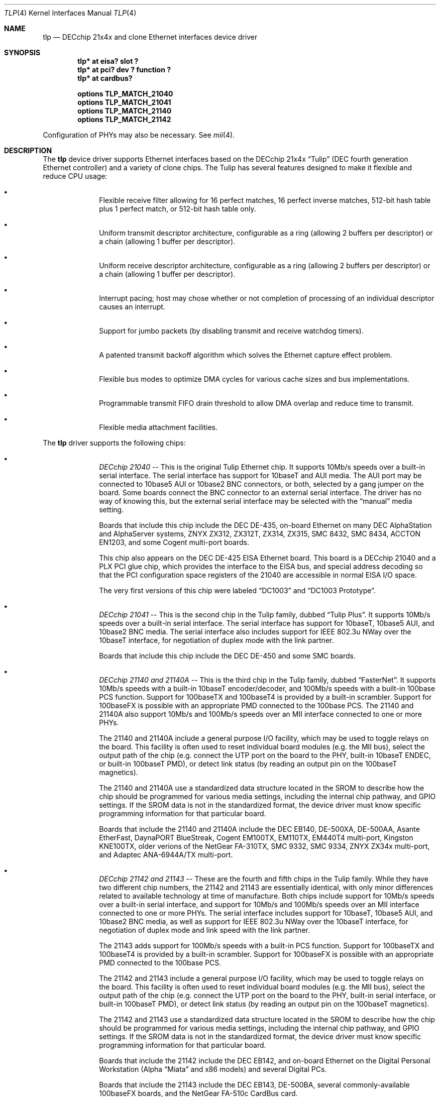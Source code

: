 .\"	$NetBSD: tlp.4,v 1.4.2.1 1999/12/27 18:30:46 wrstuden Exp $
.\"
.\" Copyright (c) 1999 The NetBSD Foundation, Inc.
.\" All rights reserved.
.\"
.\" This code is derived from software contributed to The NetBSD Foundation
.\" by Jason R. Thorpe of the Numerical Aerospace Simulation Facility,
.\" NASA Ames Research Center.
.\"
.\" Redistribution and use in source and binary forms, with or without
.\" modification, are permitted provided that the following conditions
.\" are met:
.\" 1. Redistributions of source code must retain the above copyright
.\"    notice, this list of conditions and the following disclaimer.
.\" 2. Redistributions in binary form must reproduce the above copyright
.\"    notice, this list of conditions and the following disclaimer in the
.\"    documentation and/or other materials provided with the distribution.
.\" 3. All advertising materials mentioning features or use of this software
.\"    must display the following acknowledgement:
.\"        This product includes software developed by the NetBSD
.\"        Foundation, Inc. and its contributors.
.\" 4. Neither the name of The NetBSD Foundation nor the names of its
.\"    contributors may be used to endorse or promote products derived
.\"    from this software without specific prior written permission.
.\"
.\" THIS SOFTWARE IS PROVIDED BY THE NETBSD FOUNDATION, INC. AND CONTRIBUTORS
.\" ``AS IS'' AND ANY EXPRESS OR IMPLIED WARRANTIES, INCLUDING, BUT NOT LIMITED
.\" TO, THE IMPLIED WARRANTIES OF MERCHANTABILITY AND FITNESS FOR A PARTICULAR
.\" PURPOSE ARE DISCLAIMED.  IN NO EVENT SHALL THE FOUNDATION OR CONTRIBUTORS
.\" BE LIABLE FOR ANY DIRECT, INDIRECT, INCIDENTAL, SPECIAL, EXEMPLARY, OR
.\" CONSEQUENTIAL DAMAGES (INCLUDING, BUT NOT LIMITED TO, PROCUREMENT OF
.\" SUBSTITUTE GOODS OR SERVICES; LOSS OF USE, DATA, OR PROFITS; OR BUSINESS
.\" INTERRUPTION) HOWEVER CAUSED AND ON ANY THEORY OF LIABILITY, WHETHER IN
.\" CONTRACT, STRICT LIABILITY, OR TORT (INCLUDING NEGLIGENCE OR OTHERWISE)
.\" ARISING IN ANY WAY OUT OF THE USE OF THIS SOFTWARE, EVEN IF ADVISED OF THE
.\" POSSIBILITY OF SUCH DAMAGE.
.\"
.Dd November 4, 1999
.Dt TLP 4
.Os
.Sh NAME
.Nm tlp
.Nd DECchip 21x4x and clone Ethernet interfaces device driver
.Sh SYNOPSIS
.Cd "tlp* at eisa? slot ?"
.Cd "tlp* at pci? dev ? function ?"
.Cd "tlp* at cardbus?"
.Pp
.Cd "options TLP_MATCH_21040"
.Cd "options TLP_MATCH_21041"
.Cd "options TLP_MATCH_21140"
.Cd "options TLP_MATCH_21142"
.Pp
Configuration of PHYs may also be necessary.  See
.Xr mii 4 .
.Sh DESCRIPTION
The
.Nm
device driver supports Ethernet interfaces based on the DECchip 21x4x
.Dq Tulip
(DEC fourth generation Ethernet controller) and a variety of clone chips.
The Tulip has several features designed to make it flexible and reduce
CPU usage:
.Bl -bullet -offset indent
.It
Flexible receive filter allowing for 16 perfect matches, 16 perfect
inverse matches, 512-bit hash table plus 1 perfect match, or
512-bit hash table only.
.It
Uniform transmit descriptor architecture, configurable as a ring (allowing
2 buffers per descriptor) or a chain (allowing 1 buffer per descriptor).
.It
Uniform receive descriptor architecture, configurable as a ring (allowing
2 buffers per descriptor) or a chain (allowing 1 buffer per descriptor).
.It
Interrupt pacing; host may chose whether or not completion of processing of
an individual descriptor causes an interrupt.
.It
Support for jumbo packets (by disabling transmit and receive watchdog
timers).
.It
A patented transmit backoff algorithm which solves the Ethernet capture
effect problem.
.It
Flexible bus modes to optimize DMA cycles for various cache sizes and
bus implementations.
.It
Programmable transmit FIFO drain threshold to allow DMA overlap and reduce
time to transmit.
.It
Flexible media attachment facilities.
.El
.Pp
The
.Nm
driver supports the following chips:
.Bl -bullet -offset indent
.It
.Em DECchip 21040
-- This is the original Tulip Ethernet chip.  It supports 10Mb/s speeds
over a built-in serial interface.  The serial interface has support for
10baseT and AUI media.  The AUI port may be connected to 10base5 AUI
or 10base2 BNC connectors, or both, selected by a gang jumper on the
board.  Some boards connect the BNC connector to an external serial
interface.  The driver has no way of knowing this, but the external
serial interface may be selected with the
.Dq manual
media setting.
.Pp
Boards that include this chip include the DEC DE-435, on-board Ethernet on
many DEC AlphaStation and AlphaServer systems, ZNYX ZX312, ZX312T,
ZX314, ZX315, SMC 8432, SMC 8434, ACCTON EN1203, and some Cogent
multi-port boards.
.Pp
This chip also appears on the DEC DE-425 EISA Ethernet board.  This board
is a DECchip 21040 and a PLX PCI glue chip, which provides the interface
to the EISA bus, and special address decoding so that the PCI configuration
space registers of the 21040 are accessible in normal EISA I/O space.
.Pp
The very first versions of this chip were labeled
.Dq DC1003
and
.Dq DC1003 Prototype .
.It
.Em DECchip 21041
-- This is the second chip in the Tulip family, dubbed
.Dq Tulip Plus .
It supports 10Mb/s speeds over a built-in serial interface.  The serial
interface has support for 10baseT, 10base5 AUI, and 10base2 BNC media.
The serial interface also includes support for IEEE 802.3u NWay over
the 10baseT interface, for negotiation of duplex mode with the link
partner.
.Pp
Boards that include this chip include the DEC DE-450 and some SMC boards.
.It
.Em DECchip 21140 and 21140A
-- This is the third chip in the Tulip family, dubbed
.Dq FasterNet .
It supports 10Mb/s speeds with a built-in 10baseT encoder/decoder,
and 100Mb/s speeds with a built-in 100base PCS function.  Support
for 100baseTX and 100baseT4 is provided by a built-in scrambler.
Support for 100baseFX is possible with an appropriate PMD connected
to the 100base PCS.  The 21140 and 21140A also support 10Mb/s and
100Mb/s speeds over an MII interface connected to one or more PHYs.
.Pp
The 21140 and 21140A include a general purpose I/O facility, which
may be used to toggle relays on the board.  This facility is often
used to reset individual board modules (e.g. the MII bus), select
the output path of the chip (e.g. connect the UTP port on the board
to the PHY, built-in 10baseT ENDEC, or built-in 100baseT PMD), or
detect link status (by reading an output pin on the 100baseT magnetics).
.Pp
The 21140 and 21140A use a standardized data structure located in
the SROM to describe how the chip should be programmed for various
media settings, including the internal chip pathway, and GPIO settings.
If the SROM data is not in the standardized format, the device driver
must know specific programming information for that particular board.
.Pp
Boards that include the 21140 and 21140A include the DEC EB140, DE-500XA,
DE-500AA, Asante EtherFast, DaynaPORT BlueStreak, Cogent EM100TX, EM110TX,
EM440T4 multi-port, Kingston KNE100TX, older verions of the NetGear FA-310TX,
SMC 9332, SMC 9334, ZNYX ZX34x multi-port, and Adaptec ANA-6944A/TX multi-port.
.It
.Em DECchip 21142 and 21143
-- These are the fourth and fifth chips in the Tulip family.  While
they have two different chip numbers, the 21142 and 21143 are essentially
identical, with only minor differences related to available technology
at time of manufacture.  Both chips include support for 10Mb/s speeds
over a built-in serial interface, and support for 10Mb/s and 100Mb/s
speeds over an MII interface connected to one or more PHYs.  The
serial interface includes support for 10baseT, 10base5 AUI, and
10base2 BNC media, as well as support for IEEE 802.3u NWay over
the 10baseT interface, for negotiation of duplex mode and link
speed with the link partner.
.Pp
The 21143 adds support for 100Mb/s speeds with a built-in
PCS function.  Support for 100baseTX and 100baseT4 is provided by
a built-in scrambler.  Support for 100baseFX is possible with an
appropriate PMD connected to the 100base PCS.
.Pp
The 21142 and 21143 include a general purpose I/O facility, which
may be used to toggle relays on the board.  This facility is often
used to reset individual board modules (e.g. the MII bus), select
the output path of the chip (e.g. connect the UTP port on the board
to the PHY, built-in serial interface, or built-in 100baseT PMD), or
detect link status (by reading an output pin on the 100baseT magnetics).
.Pp
The 21142 and 21143 use a standardized data structure located in
the SROM to describe how the chip should be programmed for various
media settings, including the internal chip pathway, and GPIO settings.
If the SROM data is not in the standardized format, the device driver
must know specific programming information for that particular board.
.Pp
Boards that include the 21142 include the DEC EB142, and on-board Ethernet
on the Digital Personal Workstation (Alpha
.Dq Miata
and x86 models) and several Digital PCs.
.Pp
Boards that include the 21143 include the DEC EB143, DE-500BA, several
commonly-available 100baseFX boards, and the NetGear FA-510c CardBus
card.
.It
.Em Lite-On 82C168 and 82C169
-- These chips, dubbed
.Dq PNIC ,
were some of the first commonly-available Tulip clones,
appearing on low-cost boards when it became difficult for board
vendors to obtain DECchip 21140A parts.  They include support for
10Mb/s speeds over a built-in 10baseT encoder/decoder, and 100Mb/s
speeds over a built-in PCS function.  Support for 100baseTX and
100baseT4 is provided by a built-in scrambler and transciever
module.  The transciever module also includes support for NWay,
for negotiating duplex mode and link speed with the link partner.
These chips also include support for 10Mb/s and 100Mb/s speeds over
and MII interface connected to one or more PHYs.
.Pp
These chips also include a GPIO facility, although it is programmed
differently than the 21140's.
.Pp
Unfortunately, these chips seem to be plagued by two unfortunate
hardware bugs: in some situations, the receive logic incorrectly
dumps the entire transmit FIFO into the receive chain, rather
than a single Ethernet frame, and the DMA engines appear to be
substandard; they must be run in store-and-forward mode, and
occasionally fail to upload the filter setup frame.
.Pp
Boards that include the 82C168 and 82C169 include the newer NetGear
FA-310TX, the Kingston KNE110TX, and some older LinkSys LNE100TX boards.
.It
.Em Macronix 98713, 98713A, 98715, 98715A, and 98725
-- Of all the clones, these chips, dubbed
.Dq PMAC ,
are the best.  They are very close clones of their respective
originals, with the exception of some slight programming magic
necessary to work around an apparent hardware bug.
.Pp
The 98713 is a DECchip 21140A clone.  It includes all of the 21140A's
features, and uses the same SROM data format.
.Pp
The 98713A is a half-clone of the DECchip 21143.  It has support for
serial, PCS, and MII media.  The serial interface has a built-in
NWay function.  However, the 98713A does not have a GPIO facility, and,
as a result, usually does not use the same SROM format as the 21143 (no
need for GPIO programming information).
.Pp
The 98715, 98715A, and 98725 are more 21143-like, but lack the GPIO
facility and MII.  These chips also support ACPI power management.
.Pp
Boards that include the Macronix chips include some SVEC boards,
some SOHOWare boards, and the Compex RL100TX.
.It
.Em Lite-On/Macronix 82C115
-- This chip, dubbed the
.Dq PNIC-II ,
was co-designed by Lite-On and Macronix.  It is almost identical to
the Macronix 98725, with a few exceptions: it has Wake-On-LAN support,
uses a 128-bit receive filter hash table, and supports IEEE 802.3x
flow control.
.Pp
Boards that include the 82C115 include the newer LinkSys (Version 2)
LNE100TX boards.
.It
.Em Winbond 89C840F
-- This chip is a very low-end barely-a-clone of the 21140.  It supports
10Mb/s and 100Mb/s speeds over an MII interface only, and has several
programming differences from the 21140.
.Pp
The receive filter is completely different: it supports only a single
perfect match, and has only a 64-bit multicast filter hash table.  The
receive filter is programmed using special registers rather than the
standard Tulip setup frame.
.Pp
This chip is also plagued by a terrible DMA engine.  The chip must be
run in store-and-forward mode or it will often transmit garbage onto
the wire.
.Pp
Interrupt pacing is also less flexible on the chip.
.Pp
Boards that include the 89C940F include the Complex RL100ATX,
some Unicom 10/100 boards, and several no-name 10/100 boards.
.It
.Em ADMtek AL981
-- This chip is a low cost, single-chip (sans magnetics) 10/100 Ethernet
implementation.  It supports 10Mb/s and 100Mb/s speeds over an internal
PHY.  There is no generic MII bus; instead the IEEE 802.3u-compliant PHY
is accessed via special registers on the chip.  This chip also supports
Wake-On-LAN and IEEE 802.3x flow control.
.Pp
The receive filter on the AL981 is completely different: it supports only
a single perfect match, and has only a 64-bit multicast filter hash table.
The receive filter is programmed using special registers rather than the
standard Tulip setup frame.
.Pp
This chip also supports ACPI power management.
.Pp
A list of boards which include the AL981 is not yet available.
.Pp
Support for the AL981 has not yet been tested.  If you have a board
which uses this chip, please contact the author (listed below).
.El
.Sh MEDIA SELECTION
Media selection done using
.Xr ifconfig 8
using the standard
.Xr ifmedia 4
mechanism.  Refer to those manual pages for more information.
.\" .Sh DIAGNOSTICS
.\" XXX too be done.
.Sh SEE ALSO
.Xr arp 4 ,
.Xr eisa 4 ,
.Xr ifmedia 4 ,
.Xr mii 4 ,
.Xr netintro 4 ,
.Xr pci 4 ,
.Xr ifconfig 8
.Rs
.%T "DECchip 21040 Ethernet LAN Controller for PCI Hardware Reference Manual"
.%D May 1994
.%A Digital Equipment Corporation
.%O Order Number EC-N0752-72
.Re
.Rs
.%T "DECchip 21041 PCI Ethernet LAN Controller Hardware Reference Manual"
.%N Preliminary
.%D April 1995
.%A Digital Equipment Corporation
.%O Order Number EC-QAWXA-TE
.Re
.Rs
.%T "DECchip 21041 DC1017-BA Errata"
.%N Revision 1.0
.%D April 27, 1995
.%A Digital Equipment Corporation
.%O Order Number EC-QD2MA-TE
.Re
.Rs
.%T "DECchip 21140 PCI Fast Ethernet LAN Controller Hardware Reference Manual"
.%N Supercedes EC-Q0CA-TE
.%D May 1995
.%A Digital Equipment Corporation
.%O Order Number EC-Q0CB-TE
.Re
.Rs
.%T "DECchip 21140A PCI Fast Ethernet LAN Controller Hardware Reference Manual"
.%N Supercedes EC-QN7NA-TE, EC-QN7NB-TE
.%D January 1996
.%A Digital Equipment Corporation
.%O Order Number EC-QN7NC-TE
.Re
.Rs
.%T "21143 PCI/CardBus 10/100Mb/s Ethernet LAN Controller Hardware Reference Manual"
.%N Revision 1.0
.%D October 1998
.%A Intel Corporation
.%O Document Number 278074-001
.Re
.Rs
.%T "Ethernet Address ROM Programming: An Application Note"
.%D April 1994
.%A Digital Equipment Corporation
.%O Order Number EC-N3214-72
.Re
.Rs
.%T "Using the DECchip 21041 with Boot ROM, Serial ROM, and External Register: An Application Note"
.%D April 1995
.%A Digital Equipment Corporation
.%O Order Number EC-QJLGA-TE
.Re
.Rs
.%T "Connecting the DECchip 21140 PCI Fast Ethernet LAN Controller to the Network: An Application Note"
.%N Preliminary
.%D December 1994
.%A Digital Equipment Corporation
.%O Order Number EC-QAR2A-TE
.Re
.Rs
.%T "MXIC MX98713 PMAC 100/10BASE PCI MAC Controller"
.%N Revision 1.1
.%D November 8, 1996
.%A Macronix International Co., Ltd.
.%O Part Number: PM0386
.Re
.Rs
.%T "MXIC MX98713A Fast Ethernet MAC Controller"
.%N Revision 1.0
.%D August 28, 1997
.%A Macronix International Co., Ltd.
.%O Part Number: PM0489
.Re
.Rs
.%T "MXIC MX98715A Single Chip Fast Ethernet NIC Controller"
.%N Revision 1.2
.%D February 24, 1999
.%A Macronix International Co., Ltd.
.%O Part Number: PM0537
.Re
.Rs
.%T "MXIC MX98725 Single Chip Fast Ethernet NIC Controller"
.%N Revision 1.7
.%D September 15, 1998
.%A Macronix International Co., Ltd.
.%O Part Number: PM0468
.Re
.Rs
.%T "MXIC MX98715 Application Note"
.%N Revision 1.5
.%D October 9, 1998
.%A Macronix International Co., Ltd.
.%O Part Number: PM0498
.Re
.Rs
.%T "MXIC MX98715A Application Note"
.%N Revision 1.2
.%D October 9, 1998
.%A Macronix International Co., Ltd.
.%O Part Number: PM0541
.Re
.Rs
.%T "MXIC MX98725 Application Note"
.%N Revision 1.1
.%D July 10, 1998
.%A Macronix Internation Co., Ltd.
.%O Part Number: PM0525
.Re
.Rs
.%T "MXIC LC82C115 Single Chip Fast Ethernet NIC Controller"
.%N Revision 0.2
.%D February 12, 1999
.%A Macronix International Co., Ltd.
.%O Part Number: PM0572
.Re
.Rs
.%T "PNIC Hardware Specification"
.%N Revision 1.0
.%D December 1, 1994
.%A LITE ON, Inc.
.Re
.Rs
.%T "Comet: AL981 PCI 10/100 Fast Ethernet Controller with Integrated PHY"
.%N Revision 0.93
.%D January, 1999
.%A ADMtek Incorporated
.Re
.Rs
.%T "Winbond LAN W89C840F 100/10Mbps Ethernet Controller"
.%N Revision A1
.%D April 1997
.%A Winbond Electronics Corporation
.Re
.Sh HISTORY
The
.Nm
driver first appeared in
.Nx 1.5 .
.Sh BUGS
The
.Nm
driver does not match the DECchip 21040, 21041, 21140, 21142, and 21143
chips on the PCI bus by default.  That is because another driver,
.Nm de ,
which is more functional in some circumstances, exists for them.  In
order for support for these chips to be activated in
.Nm tlp ,
either
.Nm de
must be left out of the kernel, or the appropriate
.Pa TLP_MATCH_*
options must be used.
.Pp
Media autosense is not yet supported for any serial or PCS function media.
It is, however, supported for IEEE 802.3u-compliant PHY media.
.Sh AUTHOR
The
.Nm
driver was written by
.An Jason R. Thorpe Aq thorpej@nas.nasa.gov
of the Numerical Aerospace Simulation Facility, NASA Ames Research Center.

